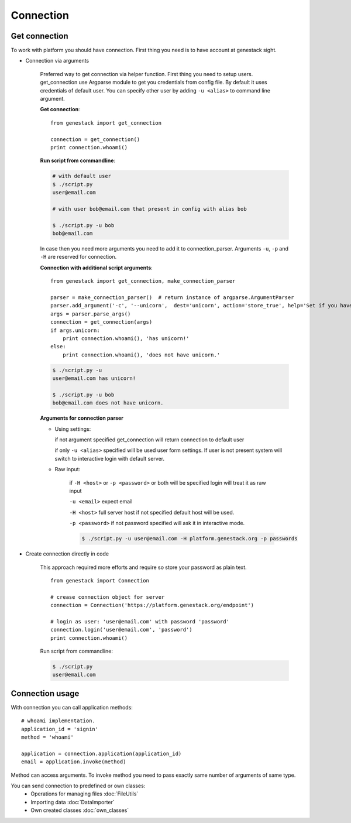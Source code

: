 Connection
**********

Get connection
==============

To work with platform you should have connection. First thing you need is to have account at genestack sight.

* Connection via arguments


    Preferred way to get connection via helper function.  First thing you need to setup users.
    get_connection use Argparse module to get you credentials from config file. By default it uses credentials of default user.
    You can specify other user by adding ``-u <alias>`` to command line argument.

    **Get connection**::

        from genestack import get_connection

        connection = get_connection()
        print connection.whoami()


    **Run script from commandline**:


    .. code-block:: sh

        # with default user
        $ ./script.py
        user@email.com

        # with user bob@email.com that present in config with alias bob

        $ ./script.py -u bob
        bob@email.com


    In case then you need more arguments you need to add it to connection_parser. Arguments ``-u``, ``-p`` and ``-H`` are reserved for connection.


    **Connection with additional script arguments**::

        from genestack import get_connection, make_connection_parser

        parser = make_connection_parser()  # return instance of argparse.ArgumentParser
        parser.add_argument('-c', '--unicorn',  dest='unicorn', action='store_true', help='Set if you have unicorn.')
        args = parser.parse_args()
        connection = get_connection(args)
        if args.unicorn:
            print connection.whoami(), 'has unicorn!'
        else:
            print connection.whoami(), 'does not have unicorn.'


    .. code-block:: sh

        $ ./script.py -u
        user@email.com has unicorn!

        $ ./script.py -u bob
        bob@email.com does not have unicorn.


    **Arguments for connection parser**

    * Using settings:

      if not argument specified get_connection will return connection to default user

      if only ``-u <alias>`` specified will be used user form settings. If user is not present system will switch to interactive login with default server.

    * Raw input:

        if ``-H <host>`` or ``-p <password>`` or both will be specified login will treat it as raw input

        ``-u <email>`` expect email

        ``-H <host>`` full server host if not specified default host will be used.

        ``-p <password>`` if not password specified will ask it in interactive mode.

        .. code-block:: sh

            $ ./script.py -u user@email.com -H platform.genestack.org -p passwords


* Create connection directly in code

    This approach required more efforts and require so store your password as plain text.

    ::

        from genestack import Connection

        # crease connection object for server
        connection = Connection('https://platform.genestack.org/endpoint')

        # login as user: 'user@email.com' with password 'password'
        connection.login('user@email.com', 'password')
        print connection.whoami()


    Run script from commandline:

    .. code-block:: sh

        $ ./script.py
        user@email.com

Connection usage
================


With connection you can call application methods::

    # whoami implementation.
    application_id = 'signin'
    method = 'whoami'

    application = connection.application(application_id)
    email = application.invoke(method)

Method can access arguments. To invoke method you need to pass exactly same number of arguments of same type.

.. TODO make table java python javascrpt serializable objects.


You can send connection to predefined or own classes:
 - Operations for managing files :doc:`FileUtils`
 - Importing data :doc:`DataImporter`
 - Own created classes :doc:`own_classes`



